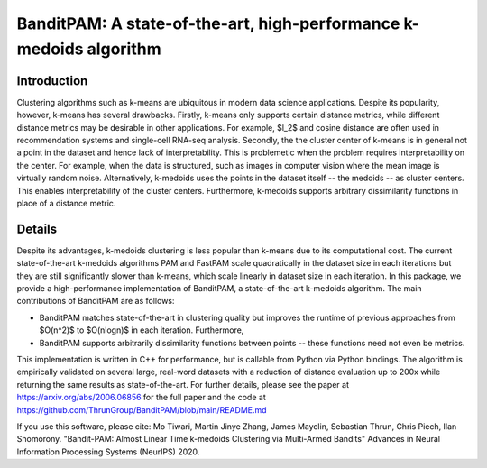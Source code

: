 BanditPAM: A state-of-the-art, high-performance k-medoids algorithm
===================================================================

Introduction
------------
Clustering algorithms such as k-means are ubiquitous in modern data science applications. 
Despite its popularity, however, k-means has several drawbacks. Firstly, k-means only supports certain distance metrics, 
while different distance metrics may be desirable in other applications. For example, $l_2$ and cosine distance are often used in
recommendation systems and single-cell RNA-seq analysis. Secondly, the the cluster center of k-means is in general not a point 
in the dataset and hence lack of interpretability. This is problemetic when the problem requires interpretability on the center. 
For example, when the data is structured, such as images in computer vision where the mean image is virtually random noise.
Alternatively, k-medoids uses the points in the dataset itself -- the medoids -- as cluster centers. 
This enables interpretability of the cluster centers. Furthermore, k-medoids supports arbitrary dissimilarity functions 
in place of a distance metric.

Details
-------
Despite its advantages, k-medoids clustering is less popular than k-means due to its computational cost. 
The current state-of-the-art k-medoids algorithms PAM and FastPAM scale quadratically in the dataset size in each iterations
but they are still significantly slower than k-means, which scale linearly in dataset size in each iteration.
In this package, we provide a high-performance implementation of BanditPAM, 
a state-of-the-art k-medoids algorithm. The main contributions of BanditPAM are as follows:

* BanditPAM matches state-of-the-art in clustering quality but improves the runtime of previous approaches from $O(n^2)$ to $O(nlogn)$ in each iteration. Furthermore, 
* BanditPAM supports arbitrarily dissimilarity functions between points -- these functions need not even be metrics. 

This implementation is written in C++ for performance, but is callable from Python via Python bindings. The algorithm is empirically
validated on several large, real-word datasets with a reduction of distance evaluation up to 200x while returning the same results as 
state-of-the-art. For further details, please see the paper at https://arxiv.org/abs/2006.06856 for the full paper and the code 
at https://github.com/ThrunGroup/BanditPAM/blob/main/README.md

If you use this software, please cite:
Mo Tiwari, Martin Jinye Zhang, James Mayclin, Sebastian Thrun, Chris Piech, Ilan Shomorony. "Bandit-PAM: Almost Linear Time k-medoids Clustering via Multi-Armed Bandits" Advances in Neural Information Processing Systems (NeurIPS) 2020.
